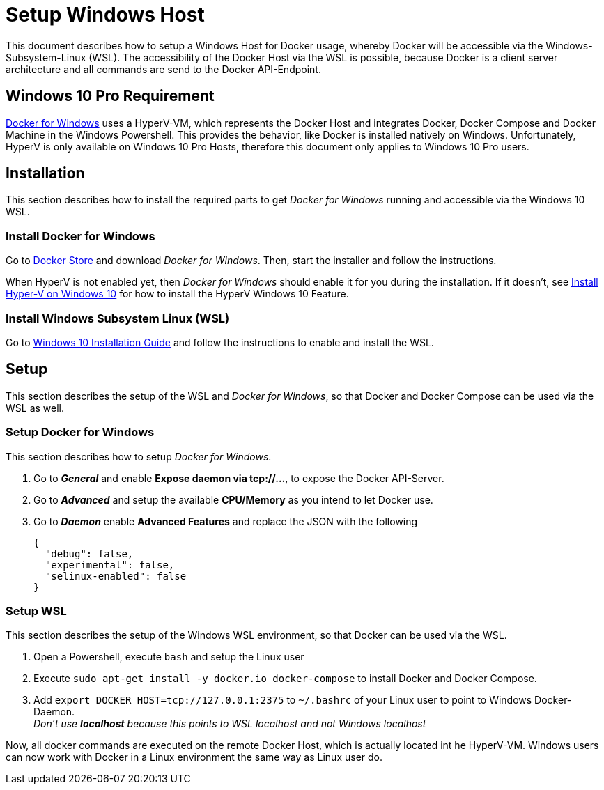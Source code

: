 # Setup Windows Host

This document describes how to setup a Windows Host for Docker usage, whereby Docker will be accessible via the
Windows-Subsystem-Linux (WSL). The accessibility of the Docker Host via the WSL is possible, because Docker is
a client server architecture and all commands are send to the Docker API-Endpoint.

## Windows 10 Pro Requirement
link:https://docs.docker.com/docker-for-windows/install/[Docker for Windows] uses a HyperV-VM, which
represents the Docker Host and integrates Docker, Docker Compose and Docker Machine in the Windows Powershell. This provides the behavior, like
Docker is installed natively on Windows. Unfortunately, HyperV is only available on Windows 10 Pro Hosts, therefore this document
only applies to Windows 10 Pro users.

## Installation
This section describes how to install the required parts to get __Docker for Windows__ running and
accessible via the Windows 10 WSL.

### Install Docker for Windows
Go to link:https://store.docker.com/editions/community/docker-ce-desktop-windows[Docker Store] and download __Docker for Windows__.
Then, start the installer and follow the instructions. +

When HyperV is not enabled yet, then __Docker for Windows__ should enable it for you during the installation.
If it doesn't, see link:https://docs.microsoft.com/en-us/virtualization/hyper-v-on-windows/quick-start/enable-hyper-v[Install Hyper-V on Windows 10]
for how to install the HyperV Windows 10 Feature.

### Install Windows Subsystem Linux (WSL)
Go to link:https://docs.microsoft.com/en-us/windows/wsl/install-win10[Windows 10 Installation Guide] and follow the instructions to
enable and install the WSL.

## Setup
This section describes the setup of the WSL and __Docker for Windows__, so that Docker and Docker Compose can be used via the WSL as well.

### Setup Docker for Windows
This section describes how to setup __Docker for Windows__.

. Go to **__General__** and enable **Expose daemon via tcp://...**, to expose the Docker API-Server.
. Go to **__Advanced__** and setup the available **CPU/Memory** as you intend to let Docker use.
. Go to **__Daemon__** enable **Advanced Features** and replace the JSON with the following
[source,json]
{
  "debug": false,
  "experimental": false,
  "selinux-enabled": false
}

### Setup WSL
This section describes the setup of the Windows WSL environment, so that Docker can be used via the WSL.

. Open a Powershell, execute ``bash`` and setup the Linux user
. Execute ``sudo apt-get install -y docker.io docker-compose`` to install Docker and Docker Compose.
. Add ``export DOCKER_HOST=tcp://127.0.0.1:2375`` to ``~/.bashrc`` of your Linux user to point to Windows Docker-Daemon. +
  __Don't use **localhost** because this points to WSL localhost and not Windows localhost__

Now, all docker commands are executed on the remote Docker Host, which is actually located int he HyperV-VM. Windows users can now work with Docker in a
Linux environment the same way as Linux user do.
